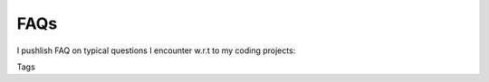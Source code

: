 .. title: Pages
.. slug: pages
.. date: 2016-09-06 00:39:25 UTC+02:00
.. tags:
.. category:
.. link:
.. description:
.. type: text


FAQs
----

I pushlish FAQ on typical questions I encounter w.r.t to my coding projects:

.. post-list::
   :categories: website

Tags

.. post-list::
   :tags: faq
